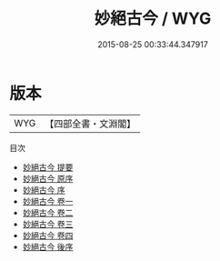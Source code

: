 #+TITLE: 妙絕古今 / WYG
#+DATE: 2015-08-25 00:33:44.347917
* 版本
 |       WYG|【四部全書・文淵閣】|
目次
 - [[file:KR4h0050_000.txt::000-1a][妙絕古今 提要]]
 - [[file:KR4h0050_000.txt::000-3a][妙絕古今 原序]]
 - [[file:KR4h0050_000.txt::000-4a][妙絕古今 序]]
 - [[file:KR4h0050_001.txt::001-1a][妙絕古今 卷一]]
 - [[file:KR4h0050_002.txt::002-1a][妙絕古今 卷二]]
 - [[file:KR4h0050_003.txt::003-1a][妙絕古今 卷三]]
 - [[file:KR4h0050_004.txt::004-1a][妙絕古今 卷四]]
 - [[file:KR4h0050_005.txt::005-1a][妙絕古今 後序]]
